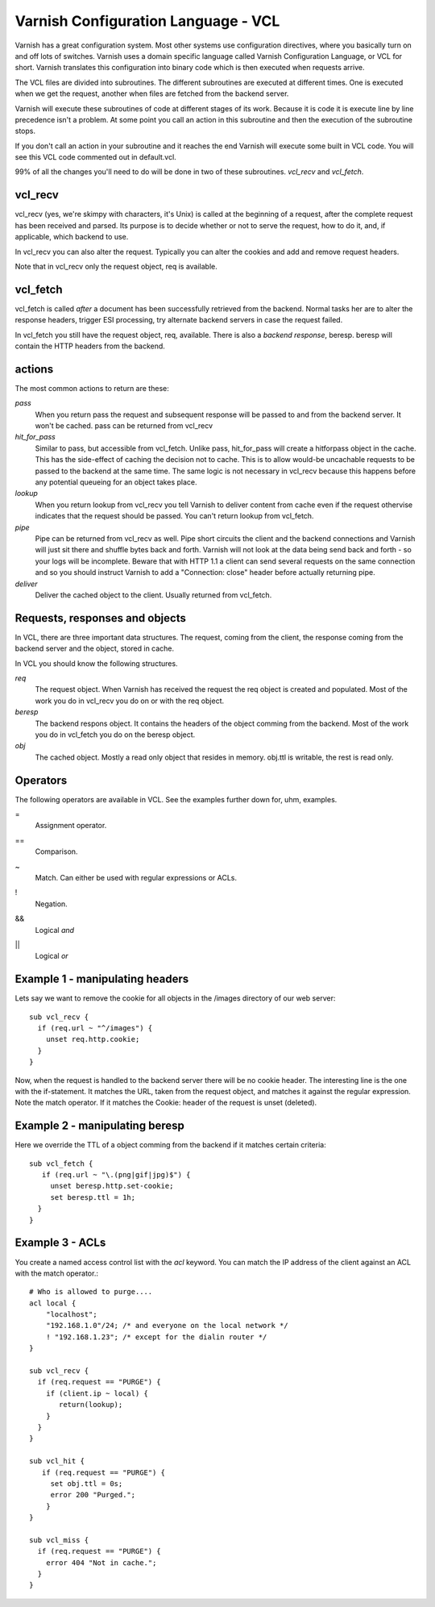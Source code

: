 Varnish Configuration Language - VCL
-------------------------------------

Varnish has a great configuration system. Most other systems use
configuration directives, where you basically turn on and off lots of
switches. Varnish uses a domain specific language called Varnish
Configuration Language, or VCL for short. Varnish translates this
configuration into binary code which is then executed when requests
arrive.

The VCL files are divided into subroutines. The different subroutines
are executed at different times. One is executed when we get the
request, another when files are fetched from the backend server.

Varnish will execute these subroutines of code at different stages of
its work. Because it is code it is execute line by line precedence
isn't a problem. At some point you call an action in this subroutine
and then the execution of the subroutine stops.

If you don't call an action in your subroutine and it reaches the end
Varnish will execute some built in VCL code. You will see this VCL
code commented out in default.vcl.

99% of all the changes you'll need to do will be done in two of these
subroutines. *vcl_recv* and *vcl_fetch*.

vcl_recv
~~~~~~~~

vcl_recv (yes, we're skimpy with characters, it's Unix) is called at
the beginning of a request, after the complete request has been
received and parsed.  Its purpose is to decide whether or not to serve
the request, how to do it, and, if applicable, which backend to use.

In vcl_recv you can also alter the request. Typically you can alter
the cookies and add and remove request headers.

Note that in vcl_recv only the request object, req is available.

vcl_fetch
~~~~~~~~~

vcl_fetch is called *after* a document has been successfully retrieved
from the backend. Normal tasks her are to alter the response headers,
trigger ESI processing, try alternate backend servers in case the
request failed.

In vcl_fetch you still have the request object, req, available. There
is also a *backend response*, beresp. beresp will contain the HTTP
headers from the backend.

.. _tutorial-vcl_fetch_actions:

actions
~~~~~~~

The most common actions to return are these:

*pass*
 When you return pass the request and subsequent response will be passed to
 and from the backend server. It won't be cached. pass can be returned from
 vcl_recv

*hit_for_pass*
  Similar to pass, but accessible from vcl_fetch. Unlike pass, hit_for_pass
  will create a hitforpass object in the cache. This has the side-effect of
  caching the decision not to cache. This is to allow would-be uncachable
  requests to be passed to the backend at the same time. The same logic is
  not necessary in vcl_recv because this happens before any potential
  queueing for an object takes place.

*lookup*
  When you return lookup from vcl_recv you tell Varnish to deliver content 
  from cache even if the request othervise indicates that the request 
  should be passed. You can't return lookup from vcl_fetch.

*pipe*
  Pipe can be returned from vcl_recv as well. Pipe short circuits the
  client and the backend connections and Varnish will just sit there
  and shuffle bytes back and forth. Varnish will not look at the data being 
  send back and forth - so your logs will be incomplete. 
  Beware that with HTTP 1.1 a client can send several requests on the same 
  connection and so you should instruct Varnish to add a "Connection: close"
  header before actually returning pipe. 

*deliver*
 Deliver the cached object to the client.  Usually returned from vcl_fetch. 

Requests, responses and objects
~~~~~~~~~~~~~~~~~~~~~~~~~~~~~~~

In VCL, there are three important data structures. The request, coming
from the client, the response coming from the backend server and the
object, stored in cache.

In VCL you should know the following structures.

*req*
 The request object. When Varnish has received the request the req object is 
 created and populated. Most of the work you do in vcl_recv you 
 do on or with the req object.

*beresp*
 The backend respons object. It contains the headers of the object 
 comming from the backend. Most of the work you do in vcl_fetch you 
 do on the beresp object.

*obj*
 The cached object. Mostly a read only object that resides in memory. 
 obj.ttl is writable, the rest is read only.

Operators
~~~~~~~~~

The following operators are available in VCL. See the examples further
down for, uhm, examples.

= 
 Assignment operator.

== 
 Comparison.

~
 Match. Can either be used with regular expressions or ACLs.

!
 Negation.

&&
 Logical *and*

||
 Logical *or*

Example 1 - manipulating headers
~~~~~~~~~~~~~~~~~~~~~~~~~~~~~~~~

Lets say we want to remove the cookie for all objects in the /images
directory of our web server::

  sub vcl_recv {
    if (req.url ~ "^/images") {
      unset req.http.cookie;
    }
  }

Now, when the request is handled to the backend server there will be
no cookie header. The interesting line is the one with the
if-statement. It matches the URL, taken from the request object, and
matches it against the regular expression. Note the match operator. If
it matches the Cookie: header of the request is unset (deleted). 

Example 2 - manipulating beresp
~~~~~~~~~~~~~~~~~~~~~~~~~~~~~~~

Here we override the TTL of a object comming from the backend if it
matches certain criteria::

  sub vcl_fetch {
     if (req.url ~ "\.(png|gif|jpg)$") {
       unset beresp.http.set-cookie;
       set beresp.ttl = 1h;
    }
  }

Example 3 - ACLs
~~~~~~~~~~~~~~~~

You create a named access control list with the *acl* keyword. You can match
the IP address of the client against an ACL with the match operator.::

  # Who is allowed to purge....
  acl local {
      "localhost";
      "192.168.1.0"/24; /* and everyone on the local network */
      ! "192.168.1.23"; /* except for the dialin router */
  }
  
  sub vcl_recv {
    if (req.request == "PURGE") {
      if (client.ip ~ local) {
         return(lookup);
      }
    } 
  }
  
  sub vcl_hit {
     if (req.request == "PURGE") {
       set obj.ttl = 0s;
       error 200 "Purged.";
      }
  }

  sub vcl_miss {
    if (req.request == "PURGE") {
      error 404 "Not in cache.";
    }
  }

